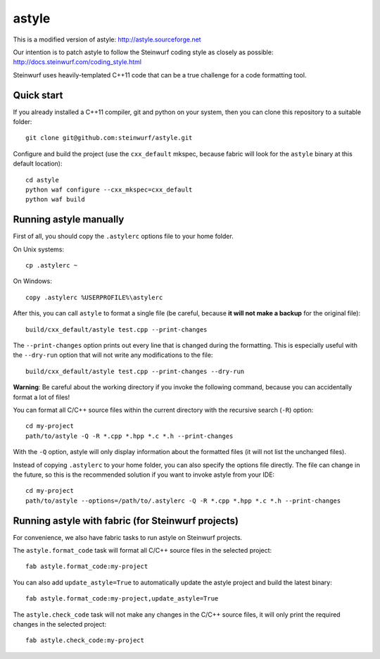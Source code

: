 ======
astyle
======

This is a modified version of astyle: http://astyle.sourceforge.net

Our intention is to patch astyle to follow the Steinwurf coding style
as closely as possible: http://docs.steinwurf.com/coding_style.html

Steinwurf uses heavily-templated C++11 code that can be a true challenge
for a code formatting tool.

Quick start
-----------

If you already installed a C++11 compiler, git and python on your system,
then you can clone this repository to a suitable folder::

    git clone git@github.com:steinwurf/astyle.git

Configure and build the project (use the ``cxx_default`` mkspec, because
fabric will look for the ``astyle`` binary at this default location)::

    cd astyle
    python waf configure --cxx_mkspec=cxx_default
    python waf build

Running astyle manually
-----------------------

First of all, you should copy the ``.astylerc`` options file to your home
folder.

On Unix systems::

    cp .astylerc ~

On Windows::

    copy .astylerc %USERPROFILE%\astylerc

After this, you can call ``astyle`` to format a single file (be careful,
because **it will not make a backup** for the original file)::

    build/cxx_default/astyle test.cpp --print-changes

The ``--print-changes`` option prints out every line that is changed
during the formatting. This is especially useful with the ``--dry-run``
option that will not write any modifications to the file::

    build/cxx_default/astyle test.cpp --print-changes --dry-run

**Warning**: Be careful about the working directory if you invoke the
following command, because you can accidentally format a lot of files!

You can format all C/C++ source files within the current directory with the
recursive search (``-R``) option::

    cd my-project
    path/to/astyle -Q -R *.cpp *.hpp *.c *.h --print-changes

With the ``-Q`` option, astyle will only display information about the
formatted files (it will not list the unchanged files).

Instead of copying ``.astylerc`` to your home folder, you can also specify
the options file directly. The file can change in the future, so this is the
recommended solution if you want to invoke astyle from your IDE::

    cd my-project
    path/to/astyle --options=/path/to/.astylerc -Q -R *.cpp *.hpp *.c *.h --print-changes

Running astyle with fabric (for Steinwurf projects)
---------------------------------------------------

For convenience, we also have fabric tasks to run astyle on Steinwurf projects.

The ``astyle.format_code`` task will format all C/C++ source files in the
selected project::

    fab astyle.format_code:my-project

You can also add ``update_astyle=True`` to automatically update the astyle
project and build the latest binary::

    fab astyle.format_code:my-project,update_astyle=True

The ``astyle.check_code`` task will not make any changes in the C/C++ source
files, it will only print the required changes in the selected project::

    fab astyle.check_code:my-project
